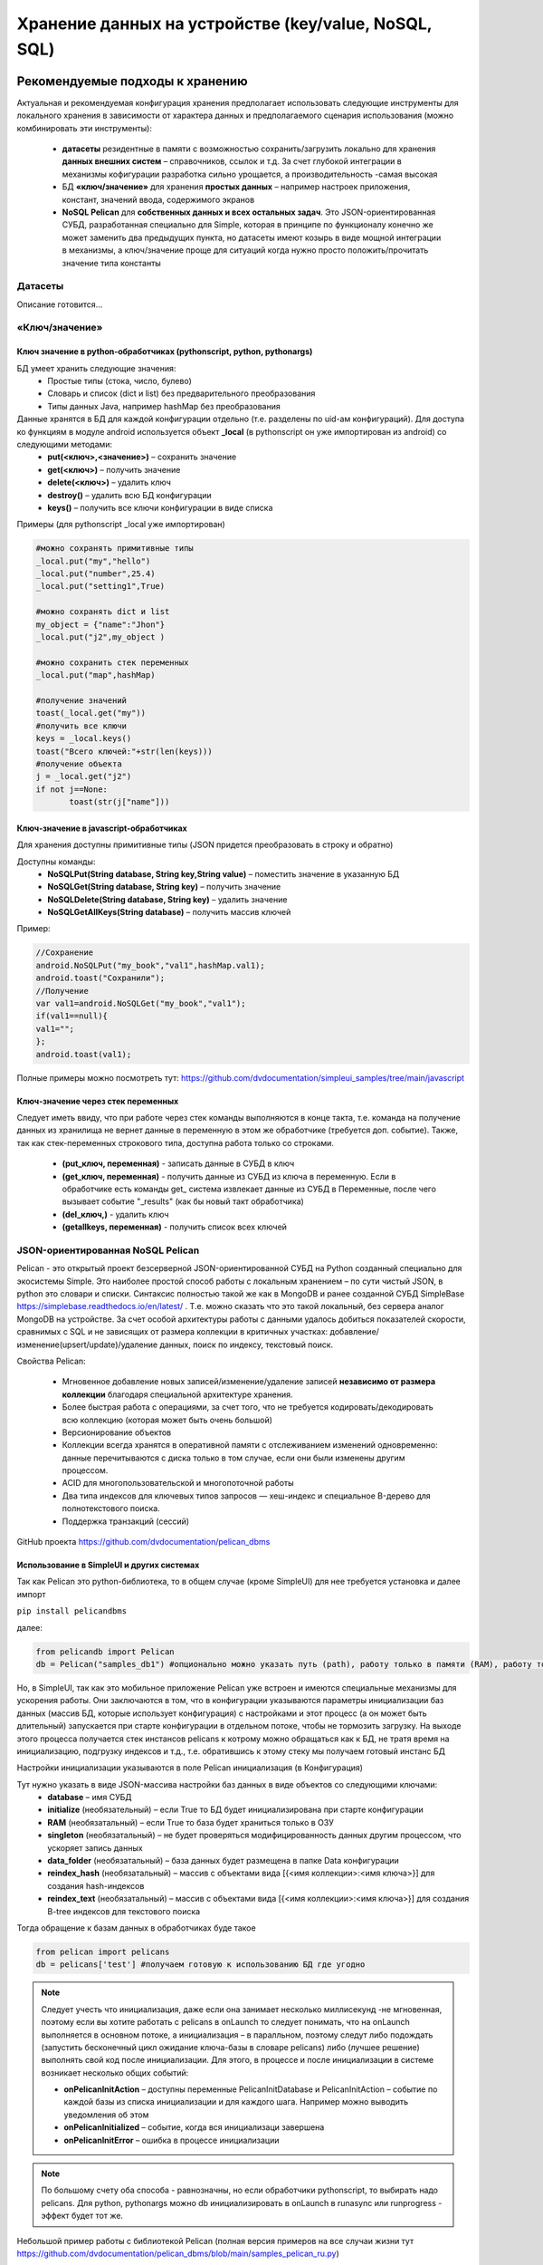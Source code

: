 .. SimpleUI documentation master file, created by
   sphinx-quickstart on Sat May 16 14:23:51 2020.
   You can adapt this file completely to your liking, but it should at least
   contain the root `toctree` directive.

Хранение данных на устройстве (key/value, NoSQL, SQL)
========================================================

Рекомендуемые подходы к хранению
------------------------------------------

Актуальная и рекомендуемая конфигурация хранения предполагает использовать следующие инструменты для локального хранения в зависимости от характера данных и предполагаемого сценария использования (можно комбинировать эти инструменты):

 * **датасеты** резидентные в памяти с возможностью сохранить/загрузить локально для хранения **данных внешних систем** – справочников, ссылок и т.д. За счет глубокой интеграции в механизмы кофигурации разработка сильно урощается, а производительность -самая высокая
 * БД **«ключ/значение»** для хранения **простых данных** – например настроек приложения, констант, значений ввода, содержимого экранов
 * **NoSQL Pelican** для **собственных данных и всех остальных задач**. Это JSON-ориентированная СУБД, разработанная специально для Simple, которая в принципе по функционалу конечно же может заменить два предыдущих пункта, но датасеты имеют козырь в виде мощной интеграции в механизмы, а ключ/значение проще для ситуаций когда нужно просто положить/прочитать значение типа константы


Датасеты
~~~~~~~~~~~~~~~~~~~~

Описание готовится…

«Ключ/значение»
~~~~~~~~~~~~~~~~~~~~~~

Ключ значение в python-обработчиках (pythonscript, python, pythonargs)
"""""""""""""""""""""""""""""""""""""""""""""""""""""""""""""""""""""""""""

БД умеет хранить следующие значения:
 * Простые типы (стока, число, булево)
 * Словарь и список (dict и list) без предварительного преобразования
 * Типы данных Java, например hashMap без преобразования

Данные хранятся в БД для каждой конфигурации отдельно (т.е. разделены по uid-ам конфигураций). Для доступа ко функциям в модуле android используется объект **_local** (в pythonscript он уже импортирован из android) со следующими методами:
 * **put(<ключ>,<значение>)** – сохранить значение
 * **get(<ключ>)** – получить значение
 * **delete(<ключ>)** – удалить ключ
 * **destroy()** – удалить всю БД конфигурации
 * **keys()** – получить все ключи конфигурации в виде списка

Примеры (для pythonscript _local уже импортирован)

.. code-block:: Python

  
 #можно сохранять примитивные типы
 _local.put("my","hello")
 _local.put("number",25.4)
 _local.put("setting1",True)
  
 #можно сохранять dict и list
 my_object = {"name":"Jhon"}
 _local.put("j2",my_object )
  
 #можно сохранить стек переменных
 _local.put("map",hashMap)
  
 #получение значений
 toast(_local.get("my"))
 #получить все ключи
 keys = _local.keys()
 toast("Всего ключей:"+str(len(keys)))
 #получение объекта 
 j = _local.get("j2")
 if not j==None:
 	toast(str(j["name"]))


Ключ-значение в javascript-обработчиках
""""""""""""""""""""""""""""""""""""""""""""

Для хранения доступны примитивные типы (JSON придется преобразовать в строку и обратно)

Доступны команды: 
 * **NoSQLPut(String database, String key,String value)** – поместить значение в указанную БД
 * **NoSQLGet(String database, String key)** – получить значение
 * **NoSQLDelete(String database, String key)** – удалить значение
 * **NoSQLGetAllKeys(String database)** – получить массив ключей

Пример:

.. code-block:: JavaScript

 //Сохранение
 android.NoSQLPut("my_book","val1",hashMap.val1);
 android.toast("Сохранили");
 //Получение
 var val1=android.NoSQLGet("my_book","val1");
 if(val1==null){
 val1="";
 };
 android.toast(val1);

Полные примеры можно посмотреть тут: https://github.com/dvdocumentation/simpleui_samples/tree/main/javascript

Ключ-значение через стек переменных
""""""""""""""""""""""""""""""""""""""""

Следует иметь ввиду, что при работе через стек команды выполняются в конце такта, т.е. команда на получение данных из хранилища не вернет данные в переменную в этом же обработчике (требуется доп. событие). Также, так как стек-переменных строкового типа, доступна работа только со строками. 

 * **(put_ключ, переменная)** - записать данные в СУБД в ключ 
 * **(get_ключ, переменная)** - получить данные из СУБД из ключа в переменную. Если в обработчике есть команды get_ система извлекает данные из СУБД в Переменные, после чего вызывает событие "_results" (как бы новый такт обработчика)
 * **(del_ключ,)** - удалить ключ
 * **(getallkeys, переменная)** -  получить список всех ключей


JSON-ориентированная NoSQL Pelican
~~~~~~~~~~~~~~~~~~~~~~~~~~~~~~~~~~~~~

Pelican - это открытый проект безсерверной JSON-ориентированной СУБД на Python созданный специально для экосистемы Simple. Это наиболее простой способ работы с локальным хранением – по сути чистый JSON, в python это словари и списки. Синтаксис полностью такой же как в MongoDB и ранее созданной СУБД SimpleBase https://simplebase.readthedocs.io/en/latest/ . Т.е. можно сказать что это такой локальный, без сервера аналог MongoDB на устройстве. За счет особой архитектуры работы с данными удалось добиться показателей скорости, сравнимых с SQL и не зависящих от размера коллекции в критичных участках: добавление/изменение(upsert/update)/удаление данных, поиск по индексу, текстовый поиск. 

Свойства Pelican:

 * Мгновенное добавление новых записей/изменение/удаление записей **независимо от размера коллекции** благодаря специальной архитектуре хранения.
 * Более быстрая работа с операциями, за счет того, что не требуется кодировать/декодировать всю коллекцию (которая может быть очень большой)
 * Версионирование объектов 
 * Коллекции всегда хранятся в оперативной памяти с отслеживанием изменений одновременно: данные перечитываются с диска только в том случае, если они были изменены другим процессом.
 * ACID для многопользовательской и многопоточной работы
 * Два типа индексов для ключевых типов запросов — хеш-индекс и специальное B-дерево для полнотекстового поиска.
 * Поддержка транзакций (сессий)

GitHub проекта https://github.com/dvdocumentation/pelican_dbms

Использование в SimpleUI и других системах
"""""""""""""""""""""""""""""""""""""""""""""""

Так как Pelican это python-библиотека, то в общем случае (кроме SimpleUI) для нее требуется установка и далее импорт

``pip install pelicandbms``

далее:

.. code-block:: Python

 from pelicandb import Pelican
 db = Pelican("samples_db1") #опционально можно указать путь (path), работу только в памяти (RAM), работу только с одним потоком (singleton)

Но, в SimpleUI, так как это мобильное приложение Pelican уже встроен и имеются специальные механизмы для ускорения работы. Они заключаются в том, что в конфигурации указываются параметры инициализации баз данных  (массив БД, которые использует конфигурация) с настройками и этот процесс (а он может быть длительный) запускается при старте конфигурации в отдельном потоке, чтобы не тормозить загрузку. На выходе этого процесса получается стек инстансов pelicans к котрому можно обращаться как к БД, не тратя время на инициализацию, подгрузку индексов и т.д., т.е. обратившись к этому стеку мы получаем готовый инстанс БД

Настройки инициализации указываются в поле Pelican инициализация (в Конфигурация)

.. image:: _static/pelican_init.png
       :scale: 100%
       :align: center

Тут нужно указать в виде JSON-массива настройки баз данных в виде объектов со следующими ключами:
 * **database** – имя СУБД
 * **initialize** (необязательный) – если True то БД будет инициализирована при старте конфигурации
 * **RAM** (необязатальный) – если True то база будет храниться только в ОЗУ
 * **singleton** (необязатальный) – не будет проверяться модифицированность данных другим процессом, что ускоряет запись данных
 * **data_folder** (необязатальный) – база данных будет размещена в папке Data конфигурации
 * **reindex_hash** (необязатальный) – массив с объектами вида [{<имя коллекции>:<имя ключа>}] для создания hash-индексов
 * **reindex_text** (необязатальный) – массив с объектами вида [{<имя коллекции>:<имя ключа>}] для создания B-tree индексов для текстового поиска

Тогда обращение к базам данных в обработчиках буде такое

.. code-block:: Python

 from pelican import pelicans
 db = pelicans['test'] #получаем готовую к использованию БД где угодно

.. note::  Следует учесть что инициализация, даже если она занимает несколько миллисекунд -не мгновенная, поэтому если вы хотите работать с pelicans в onLaunch то следует понимать, что на onLaunch выполняется в основном потоке, а инициализация – в паралльном, поэтому следут либо подождать (запустить бесконечный цикл ожидание ключа-базы в словаре pelicans) либо (лучшее решение) выполнять свой код после инициализации. Для этого, в процессе и после инициализации в системе возникает несколько общих событий:

 * **onPelicanInitAction** – доступны переменные PelicanInitDatabase и PelicanInitAction – событие по каждой базы из списка инициализации и для каждого шага. Например можно выводить уведомления об этом
 * **onPelicanInitialized** – событие, когда вся инициализаци завершена
 * **onPelicanInitError** – ошибка в процессе инициализации

.. note::  По большому счету оба способа - равнозначны, но если обработчики pythonscript, то выбирать надо pelicans. Для python, pythonargs можно db инициализировать в onLaunch в runasync или runprogress - эффект будет тот же.

Небольшой пример работы с библиотекой Pelican (полная версия примеров на все случаи жизни тут https://github.com/dvdocumentation/pelican_dbms/blob/main/samples_pelican_ru.py)

.. code-block:: Python

 from pelicandb import Pelican,DBSession,feed
 import os
 from pathlib import Path
 import os
 
 """
 Базовые примеры : CRUD-операции без транзакций, индексов
 """
 #Инициализация БД (общий случай), path= путь к каталогу БД 
 db = Pelican("samples_db1",path=os.path.dirname(Path(__file__).parent))
 #либо инициализация в SimpleUI через стек pelicans
 #from pelican import pelicans
 #db = pelicans[' samples_db1']
 
 #добавление документа без ИД
 id = db["goods"].insert({"name":"Банан"})
 print("Добавлено:",id,sep=" ")
  
 #добавление документа с ИД
 try:
     id = db["goods"].insert({"name":"Банан", "_id":"1"})
 except:
     print("Такой документ уже есть")    
 
 #Upsert документа
 db["goods"].insert({"name":"Персик", "price":100, "_id":"2"}, upsert=True)
 db["goods"].insert({"name":"Персик", "price":99, "_id":"2"}, upsert=True)
  
 #Добавление набора
 ids = db["goods"].insert([{"name":"Яблоко", "price":60}, {"name":"Груша", "price":70}], upsert=True)
 print("Добавлено:",ids,sep=" ")
  
 #Все документы коллекции
 result = db["goods"].all()
 print(result)
 
 #Получить по id
 result = db["goods"].get("2")
 print(result)
  
 #тоже самое через find
 result = db["goods"].find({"_id":"2"})
 print(result)
  
 #Получить по id конкретную версию документа
 result = db["goods"].get_version("2",0)
 print(result)

Примеры покрывают все сценарии использования и лучше изучать по ним, но также есть документация от SimpleBase (которая подходит к Pelican, отдельная по Pelican пока не готова). В частности может пригодится раздел Запросы (который в свою очередь совпадает с таковым от MongoDB) https://simplebase.readthedocs.io/en/latest/querys.html

С Pelican можно работать:

 * напрямую из обработчиков python (через стек pelicans или через инстанс класса)
 * через стек переменных (для всех не-python обработчиков)
 * через команду feed (для пакетной передачи. Описания нет, только примеры)

Конфигурация с примерами для SimpleUI доступна тут: https://github.com/dvdocumentation/simpleui_samples/tree/main/pelican_simpleui

Все это и другие нюансы рассказаны в видео и разобраны на примерах тут https://youtu.be/aEAzLWPgN2c

Альтернативные подходы к хранению
--------------------------------------------

SQL
~~~~~~

Стандартным для Android является встроенный SQLite. Его преимущества в том, что это классическая реляционная СУБД – быстрая работа, SQL запросы, агрегирующие функции. SQL хорош для устоявшейся архитектуры с множеством таблиц, связанных ключами. Или например посчитать агрегатные функции по большим таблица, например остатки. 

Можно завести несколько СУБД в рамках приложения. Более того, рекомендуется работать не с СУБД по умолчанию, а создать свою.

.. warning::  Особенность SQLite на Android. SQLite на Android плохо реагирует на многопользовательские подключения. А это, к примеру может быть например работа в фоне по расписанию и параллельно какая то запись в базу из экрана. Поэтому пара рекомендаций: 1) используйте для своей конфигурации отдельную базу. Так вы по крайней мере не будете пересекаться с приложением (котрое пишет тоже в свой SQL) 2) старайтесь обращатьсяк БД (даже на чтение) через единую точку подключения (singleton). По умолчанию в SimpleUI есть класс SimpleSQLProvider который реализует данный паттерн, но можно организовать и свой.

C SQLite можно работать:
 * напрямую из Python c помощью sqlite3
 * из Python с помощью ORM Pony
 * через стек переменных (реализовано через SimpleSQLProvider)
 * через singleton-класс SimpleSQLProvider
 * из javascript-обработчика (реализовано через SimpleSQLProvider )

Через sqlite3
""""""""""""""""""

Просто приведу пример, в котором значение имеет строка подключения к БД. Остальное -стандартно

.. code-block:: Python

 import sqlite3
 try:
  connection = sqlite3.connect('/data/data/ru.travelfood.simple_ui/databases/my_database.db')
  cursor = connection.cursor()
  
  # Создаем таблицу Users
  cursor.execute('''
  CREATE TABLE IF NOT EXISTS Users (
  id INTEGER PRIMARY KEY,
  username TEXT NOT NULL,
  email TEXT NOT NULL,
  age INTEGER
  )
  ''')

  # Сохраняем изменения и закрываем соединение
  connection.commit()

  # Добавляем нового пользователя
  cursor.execute('INSERT INTO Users (username, email, age) VALUES (?, ?, ?)', ('newuser', 'newuser@example.com', 28))

  # Сохраняем изменения и закрываем соединение
  connection.commit()
  
  cursor.execute('SELECT * FROM Users')
  users = cursor.fetchall()
  
  res=""
  for user in users:
    res+=str(user)
  
  connection.close()
  
  hashMap.put("result",res)
 except Exception as e:
  toast(str(e)) 

Через стек переменных
""""""""""""""""""""""""""""""""""""

**SQLConnectDatabase**, имя базы. Так как указывается имя базы предполагается что можно использовать несколько баз, помимо дефолтной.

.. code-block:: Python

 hashMap.put("SQLConnectDatabase","test_perform.DB")

**SQLExec**,{"query":<SQL запрос>,"params":<параметры через запятую либо JSON-массив>} Выполняет запрос на изменение БД (все кроме SELECT), параметры в запросе указываются в неименованном виде, а в params, перечисляются через запятую. Либо можно указать параметры через JSON-массив


Например:

.. code-block:: Python

 hashMap.put("SQLExec",json.dumps({"query":"create table IF NOT EXISTS goods (id integer primary key autoincrement,art text, barcode text, nom text)","params":""}))

**SQLExecMany**, {"query":"SQL statement","params":"array of parameters"}  – выполняет запрос в  BULK-режиме с массивом из множества записей. Параметры запроса передаются в виде массива записей в виде строки – JSON-массива

Пример:

.. code-block:: Python

  values=[]
  for i in range(1,3):
        record =[]
        record.append("AA"+str(i))
        record.append("22"+str(i))
        record.append("Товар через переменную "+str(i))
        values.append(record)
   
   
  hashMap.put("SQLExecMany",json.dumps({"query":"insert into goods(art,barcode,nom) values(?,?,?)","params":json.dumps(values,ensure_ascii=False)}))

**SQLParameter** – имеет смысл для SQLExecMany для передачи массива записей в качестве параметра из других обработчиков

**SQLQuery** ,{"query":"SQL statement","params":"parameters with delimiter"} – запрос типа SELECT, который пишет выборку в виде JSON-массива в стек переменных в SQLResult

**SQLQueryMany** ,{"query":"SQL statement","params":"parameters with delimiter"} – запрос типа SELECT, который пишет выборку в виде JSON-массива во врменный файл и в параметре 
**SQLResultFile** возвращает имя этого файла. Для очень большых выборок (>0.5 млн строк)

Через SimpleSQLProvider
"""""""""""""""""""""""""""""""

Приведенные выше команды стека переменных можно вызывать непосредственно из объекта класса SimpleSQLProvider. Этот вариант хорош тем что результат получаешь сразу а не на конец шага и его лучше использовать в python-обработчиках.

.. code-block:: Python


  from ru.travelfood.simple_ui import SimpleSQLProvider as sqlClass
  sql = sqlClass()
    success=sql.SQLExec("insert into goods(art,barcode,nom) values(?,?,?)","111222,22000332323,Некий товар")
    res = sql.SQLQuery("select * from goods where id=1","")
    if success:    
        hashMap.put("toast",res)


Использование Pony ORM
""""""""""""""""""""""""""""""""""""

Удобным вариантом работы с СУБД является ORM как концепция в целом, и Pony ORM в частности. Примеры работы с ORM есть во многих демо-конфигурациях, описание непосредственно Pony https://ponyorm.readthedocs.io/en/latest/firststeps.html

Пример можно посмотреть тут(но имейте ввиду, что конфигурация устаревшая): https://github.com/dvdocumentation/simpleui_samples/tree/main/Simple%20Warehouse

Работа с SQLlite в javascript-обработчике
"""""""""""""""""""""""""""""""""""""""""""""""""""""""

Реализован класс-обертка для SimpleSQLProvider  для непосредственного обращения к SQLite 

Актуальные примеры можно посмотреть тут. https://github.com/dvdocumentation/simpleui_samples/tree/main/javascript

Работа с СУБД устройства с компьютера
----------------------------------------------------------

.. image:: _static/debug_2.jpg
       :scale: 100%
       :align: center

На компьютере можно подключить устройство в режиме отладки (через облачную шину и редактор) и выполнять на конкретном устройстве код python-обработчика, немедленно получая ответы через стек переменных. На этом принципе можно сделать просмотр и манипулирование данными SQL (и других СУБД). Т.е. обработчик подключается к нужной базе, делает запрос, возможно получает ответ и кладет его (в виде строки JSON) в стек переменных, а разработчик просматривает его в JSON-редакторе.

Подробно этот способ описан в этом треде: https://t.me/simpledevchat/4817


